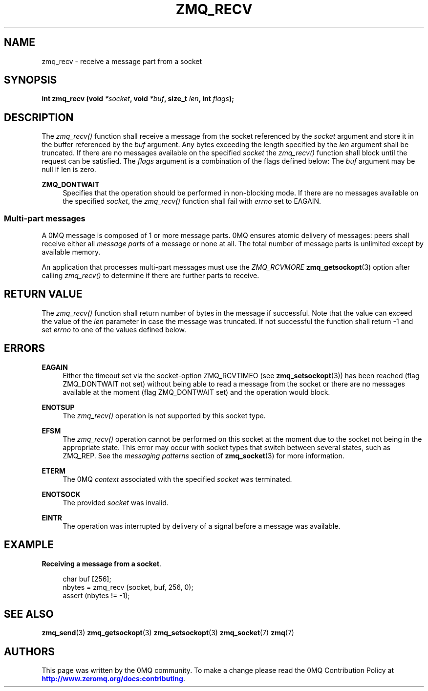 '\" t
.\"     Title: zmq_recv
.\"    Author: [see the "AUTHORS" section]
.\" Generator: DocBook XSL Stylesheets vsnapshot <http://docbook.sf.net/>
.\"      Date: 04/17/2021
.\"    Manual: 0MQ Manual
.\"    Source: 0MQ 4.3.4
.\"  Language: English
.\"
.TH "ZMQ_RECV" "3" "04/17/2021" "0MQ 4\&.3\&.4" "0MQ Manual"
.\" -----------------------------------------------------------------
.\" * Define some portability stuff
.\" -----------------------------------------------------------------
.\" ~~~~~~~~~~~~~~~~~~~~~~~~~~~~~~~~~~~~~~~~~~~~~~~~~~~~~~~~~~~~~~~~~
.\" http://bugs.debian.org/507673
.\" http://lists.gnu.org/archive/html/groff/2009-02/msg00013.html
.\" ~~~~~~~~~~~~~~~~~~~~~~~~~~~~~~~~~~~~~~~~~~~~~~~~~~~~~~~~~~~~~~~~~
.ie \n(.g .ds Aq \(aq
.el       .ds Aq '
.\" -----------------------------------------------------------------
.\" * set default formatting
.\" -----------------------------------------------------------------
.\" disable hyphenation
.nh
.\" disable justification (adjust text to left margin only)
.ad l
.\" -----------------------------------------------------------------
.\" * MAIN CONTENT STARTS HERE *
.\" -----------------------------------------------------------------
.SH "NAME"
zmq_recv \- receive a message part from a socket
.SH "SYNOPSIS"
.sp
\fBint zmq_recv (void \fR\fB\fI*socket\fR\fR\fB, void \fR\fB\fI*buf\fR\fR\fB, size_t \fR\fB\fIlen\fR\fR\fB, int \fR\fB\fIflags\fR\fR\fB);\fR
.SH "DESCRIPTION"
.sp
The \fIzmq_recv()\fR function shall receive a message from the socket referenced by the \fIsocket\fR argument and store it in the buffer referenced by the \fIbuf\fR argument\&. Any bytes exceeding the length specified by the \fIlen\fR argument shall be truncated\&. If there are no messages available on the specified \fIsocket\fR the \fIzmq_recv()\fR function shall block until the request can be satisfied\&. The \fIflags\fR argument is a combination of the flags defined below: The \fIbuf\fR argument may be null if len is zero\&.
.PP
\fBZMQ_DONTWAIT\fR
.RS 4
Specifies that the operation should be performed in non\-blocking mode\&. If there are no messages available on the specified
\fIsocket\fR, the
\fIzmq_recv()\fR
function shall fail with
\fIerrno\fR
set to EAGAIN\&.
.RE
.SS "Multi\-part messages"
.sp
A 0MQ message is composed of 1 or more message parts\&. 0MQ ensures atomic delivery of messages: peers shall receive either all \fImessage parts\fR of a message or none at all\&. The total number of message parts is unlimited except by available memory\&.
.sp
An application that processes multi\-part messages must use the \fIZMQ_RCVMORE\fR \fBzmq_getsockopt\fR(3) option after calling \fIzmq_recv()\fR to determine if there are further parts to receive\&.
.SH "RETURN VALUE"
.sp
The \fIzmq_recv()\fR function shall return number of bytes in the message if successful\&. Note that the value can exceed the value of the \fIlen\fR parameter in case the message was truncated\&. If not successful the function shall return \-1 and set \fIerrno\fR to one of the values defined below\&.
.SH "ERRORS"
.PP
\fBEAGAIN\fR
.RS 4
Either the timeout set via the socket\-option ZMQ_RCVTIMEO (see
\fBzmq_setsockopt\fR(3)) has been reached (flag ZMQ_DONTWAIT not set) without being able to read a message from the socket or there are no messages available at the moment (flag ZMQ_DONTWAIT set) and the operation would block\&.
.RE
.PP
\fBENOTSUP\fR
.RS 4
The
\fIzmq_recv()\fR
operation is not supported by this socket type\&.
.RE
.PP
\fBEFSM\fR
.RS 4
The
\fIzmq_recv()\fR
operation cannot be performed on this socket at the moment due to the socket not being in the appropriate state\&. This error may occur with socket types that switch between several states, such as ZMQ_REP\&. See the
\fImessaging patterns\fR
section of
\fBzmq_socket\fR(3)
for more information\&.
.RE
.PP
\fBETERM\fR
.RS 4
The 0MQ
\fIcontext\fR
associated with the specified
\fIsocket\fR
was terminated\&.
.RE
.PP
\fBENOTSOCK\fR
.RS 4
The provided
\fIsocket\fR
was invalid\&.
.RE
.PP
\fBEINTR\fR
.RS 4
The operation was interrupted by delivery of a signal before a message was available\&.
.RE
.SH "EXAMPLE"
.PP
\fBReceiving a message from a socket\fR. 
.sp
.if n \{\
.RS 4
.\}
.nf
char buf [256];
nbytes = zmq_recv (socket, buf, 256, 0);
assert (nbytes != \-1);
.fi
.if n \{\
.RE
.\}
.sp
.SH "SEE ALSO"
.sp
\fBzmq_send\fR(3) \fBzmq_getsockopt\fR(3) \fBzmq_setsockopt\fR(3) \fBzmq_socket\fR(7) \fBzmq\fR(7)
.SH "AUTHORS"
.sp
This page was written by the 0MQ community\&. To make a change please read the 0MQ Contribution Policy at \m[blue]\fBhttp://www\&.zeromq\&.org/docs:contributing\fR\m[]\&.
